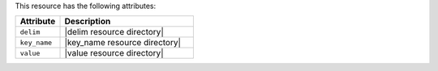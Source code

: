 .. The contents of this file are included in multiple topics.
.. This file should not be changed in a way that hinders its ability to appear in multiple documentation sets.

This resource has the following attributes:

.. list-table::
   :widths: 150 450
   :header-rows: 1

   * - Attribute
     - Description
   * - ``delim``
     - |delim resource directory|
   * - ``key_name``
     - |key_name resource directory|
   * - ``value``
     - |value resource directory|

